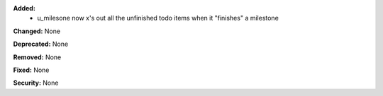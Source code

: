**Added:** 
 * u_milesone now x's out all the unfinished todo items when it "finishes" a milestone

**Changed:** None

**Deprecated:** None

**Removed:** None

**Fixed:** None

**Security:** None
